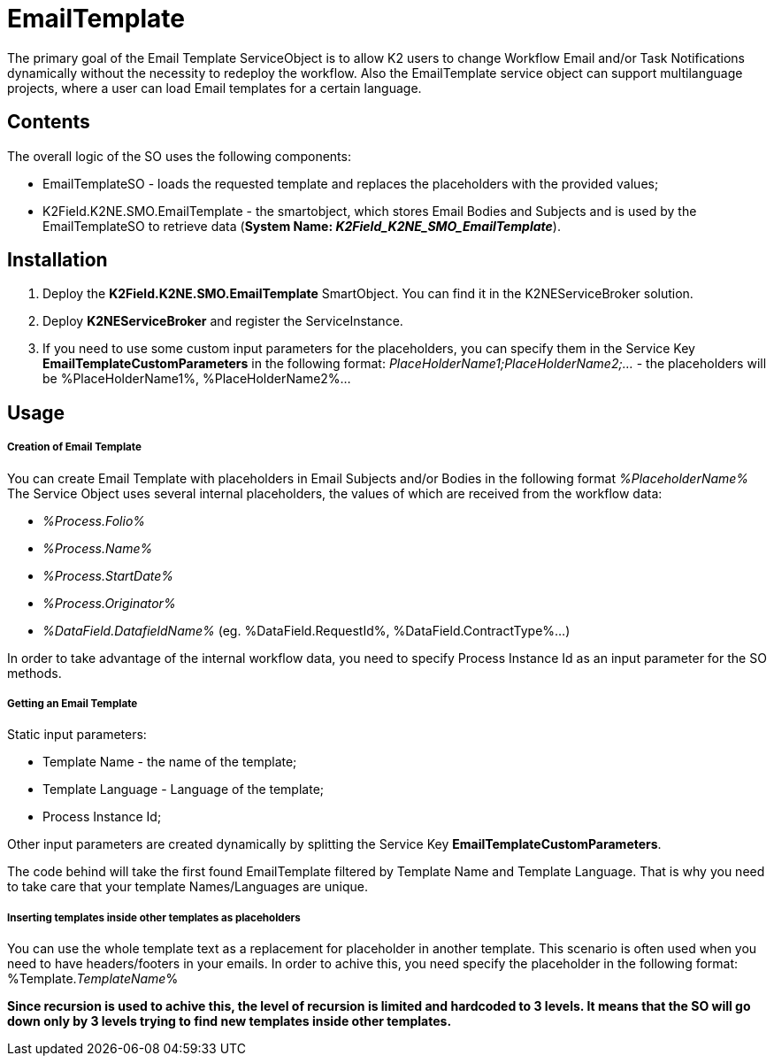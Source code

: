 # EmailTemplate

The primary goal of the Email Template ServiceObject is to allow K2 users to change Workflow Email and/or Task Notifications dynamically without the necessity to redeploy the workflow. Also the EmailTemplate service object can support multilanguage projects, where a user can load Email templates for a certain language.

## Contents

The overall logic of the SO uses the following components:

* EmailTemplateSO - loads the requested template and replaces the placeholders with the provided values;
* K2Field.K2NE.SMO.EmailTemplate - the smartobject, which stores Email Bodies and Subjects and is used by the EmailTemplateSO to retrieve data (**System Name: _K2Field_K2NE_SMO_EmailTemplate_**).

## Installation

1. Deploy the **K2Field.K2NE.SMO.EmailTemplate** SmartObject. You can find it in the K2NEServiceBroker solution.
2. Deploy **K2NEServiceBroker** and register the ServiceInstance.
3. If you need to use some custom input parameters for the placeholders, you can specify them in the Service Key **EmailTemplateCustomParameters** in the following format: _PlaceHolderName1;PlaceHolderName2;..._ - the placeholders will be %PlaceHolderName1%, %PlaceHolderName2%...

## Usage

##### Creation of Email Template

You can create Email Template with placeholders in Email Subjects and/or Bodies in the following format _%PlaceholderName%_
The Service Object uses several internal placeholders, the values of which are received from the workflow data:

* _%Process.Folio%_
* _%Process.Name%_
* _%Process.StartDate%_
* _%Process.Originator%_
* _%DataField.DatafieldName%_ (eg. %DataField.RequestId%, %DataField.ContractType%...)

In order to take advantage of the internal workflow data, you need to specify Process Instance Id as an input parameter for the SO methods.


##### Getting an Email Template

Static input parameters:

* Template Name - the name of the template;
* Template Language - Language of the template;
* Process Instance Id;

Other input parameters are created dynamically by splitting the Service Key **EmailTemplateCustomParameters**.

The code behind will take the first found EmailTemplate filtered by Template Name and Template Language. That is why you need to take care that your template Names/Languages are unique.

##### Inserting templates inside other templates as placeholders

You can use the whole template text as a replacement for placeholder in another template. This scenario is often used when you need to have headers/footers in your emails. In order to achive this, you need specify the placeholder in the following format: %Template._TemplateName_%

**Since recursion is used to achive this, the level of recursion is limited and hardcoded to 3 levels. It means that the SO will go down only by 3 levels trying to find new templates inside other templates.**

